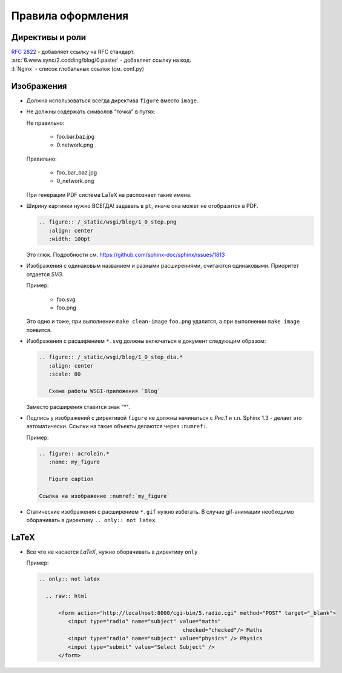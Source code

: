 Правила оформления
==================

Директивы и роли
----------------

| :RFC:`2822` - добавляет ссылку на RFC стандарт.
| :src:`6.www.sync/2.codding/blog/0.paster` - добавляет ссылку на код.
| :l:`Nginx` - список глобальных ссылок (см. conf.py)

Изображения
-----------

* Должна использоваться всегда директива ``figure`` вместо ``image``.
* Не должны содержать символов "точка" в путях:

  Не правильно:

     * foo.bar.baz.jpg
     * 0.network.png

  Правильно:

     * foo_bar_baz.jpg
     * 0_network.png

  При генерации PDF система LaTeX на распознает такие имена.

* Ширину картинки нужно ВСЕГДА! задавать в ``pt``, иначе она может не отобразится в PDF.

  .. code-block:: rst

     .. figure:: /_static/wsgi/blog/1_0_step.png
        :align: center
        :width: 100pt

  Это глюк. Подробности см. https://github.com/sphinx-doc/sphinx/issues/1813

* Изображения с одинаковым названием и разными расширениями, считаются одинаковыми. Приоритет отдается `SVG`.

  Пример:

     * foo.svg
     * foo.png

  Это одно и тоже, при выполнении ``make clean-image`` ``foo.png`` удалится, а при выполнении ``make image`` появится.

* Изображения с расширением ``*.svg`` должны включаться в документ следующим образом:

  .. code-block:: rst

    .. figure:: /_static/wsgi/blog/1_0_step_dia.*
       :align: center
       :scale: 80

       Схема работы WSGI-приложения `Blog`

  Заместо расширения ставится знак "*".

* Подпись у изображений с директивой ``figure`` не должны начинаться с `Рис.1` и т.п.
  Sphinx 1.3 - делает это автоматически. Ссылки на такие объекты делаются через ``:numref:``.

  Пример:

  .. code-block:: text

     .. figure:: acrolein.*
        :name: my_figure

        Figure caption

     Ссылка на изображение :numref:`my_figure`

* Статические изображения с расширением ``*.gif`` нужно избегать. В случае gif-анимации необходимо оборачивать в директиву ``.. only:: not latex``.

LaTeX
-----

* Все что не касается `LaTeX`, нужно оборачивать в директиву ``only``

  Пример:

  .. code-block:: rst

    .. only:: not latex

      .. raw:: html

          <form action="http://localhost:8000/cgi-bin/5.radio.cgi" method="POST" target="_blank">
             <input type="radio" name="subject" value="maths"
                                                 checked="checked"/> Maths
             <input type="radio" name="subject" value="physics" /> Physics
             <input type="submit" value="Select Subject" />
          </form>
